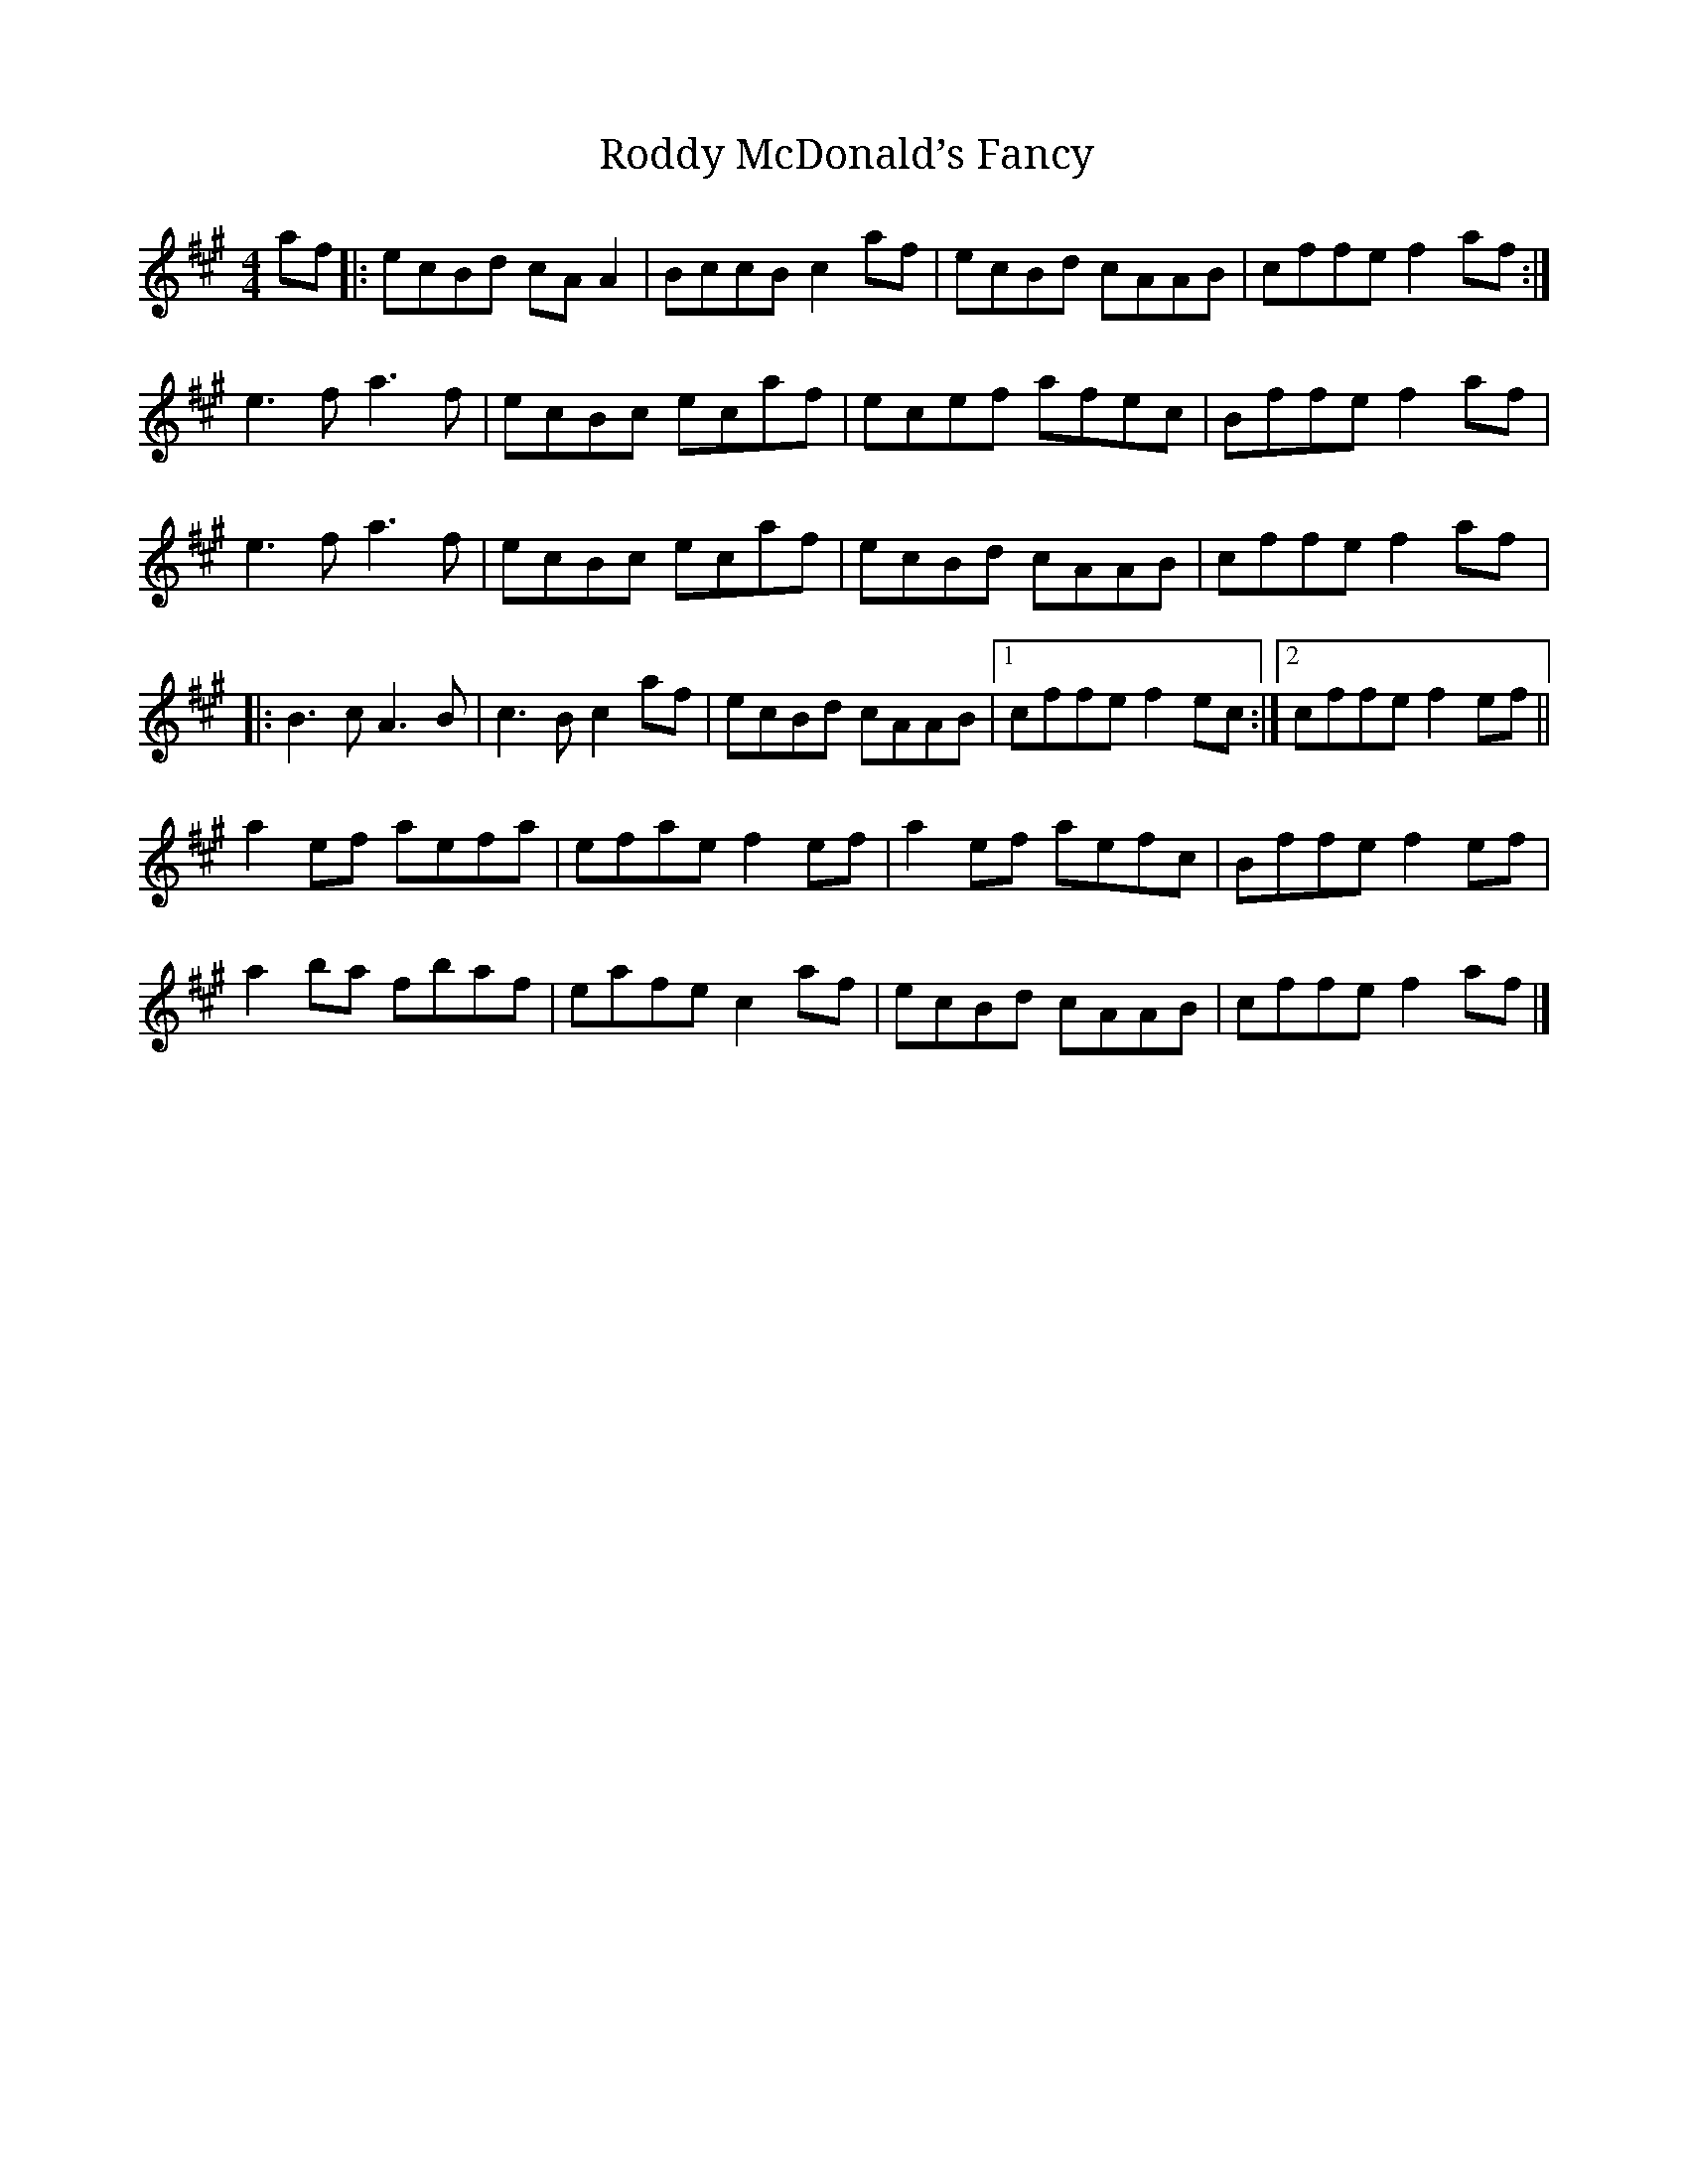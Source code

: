 X:258
T:Roddy McDonald’s Fancy
R:reel
M:4/4
L:1/8
K:A
af |: ecBd cAA2 | BccB c2af | ecBd cAAB | cffe f2af :|
e3f a3f | ecBc ecaf | ecef afec | Bffe f2af |
e3f a3f | ecBc ecaf | ecBd cAAB | cffe f2af |:
B3c A3B | c3B c2af | ecBd cAAB |1 cffe f2ec :|2 cffe f2ef ||
a2ef aefa | efae f2ef | a2ef aefc| Bffe f2ef |
a2’ba fbaf | eafe c2af | ecBd cAAB | cffe f2af |]
